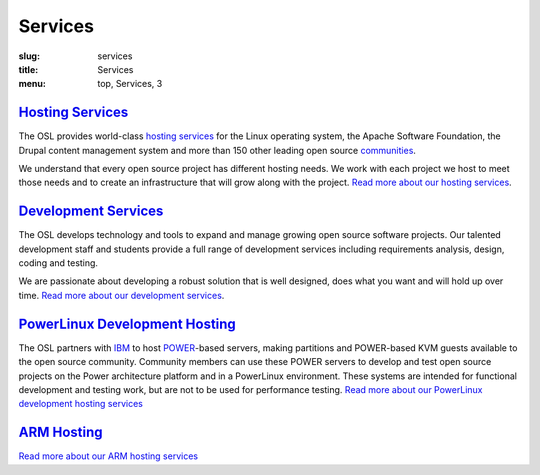 Services
========
:slug: services
:title: Services
:menu: top, Services, 3


`Hosting Services`_
-------------------

.. _Hosting Services: /services/hosting/


The OSL provides world-class `hosting services`_ for the Linux operating system,
the Apache Software Foundation, the Drupal content management system and more
than 150 other leading open source `communities`_.

.. _hosting services: /services/hosting/
.. _communities: /communities


We understand that every open source project has different hosting needs. We
work with each project we host to meet those needs and to create an
infrastructure that will grow along with the project. `Read more about our
hosting services`_.

.. _Read more about our hosting services: /services/hosting/


`Development Services`_
-----------------------

.. _Development Services: /services/development


The OSL develops technology and tools to expand and manage growing open source
software projects. Our talented development staff and students provide a full
range of development services including requirements analysis, design, coding
and testing.

We are passionate about developing a robust solution that is well designed, does
what you want and will hold up over time. `Read more about our development
services`_.

.. _Read more about our development services: /services/development/


`PowerLinux Development Hosting`_
---------------------------------

.. _PowerLinux Development Hosting: /services/powerdev


The OSL partners with `IBM`_ to host `POWER`_-based servers, making partitions and POWER-based KVM guests available to
the open source community. Community members can use these POWER servers to develop and test open source projects on
the Power architecture platform and in a PowerLinux environment. These systems are intended for functional development
and testing work, but are not to be used for performance testing. `Read more about our PowerLinux development hosting
services`_

`ARM Hosting`_
--------------

.. _ARM Hosting: /services/arm

`Read more about our ARM hosting services`_

.. _IBM: http://www-03.ibm.com/linux/ltc/
.. _POWER: https://en.wikipedia.org/wiki/PowerLinux
.. _Read more about our PowerLinux development hosting services: /services/powerdev/
.. _Read more about our ARM hosting services: /services/arm/
